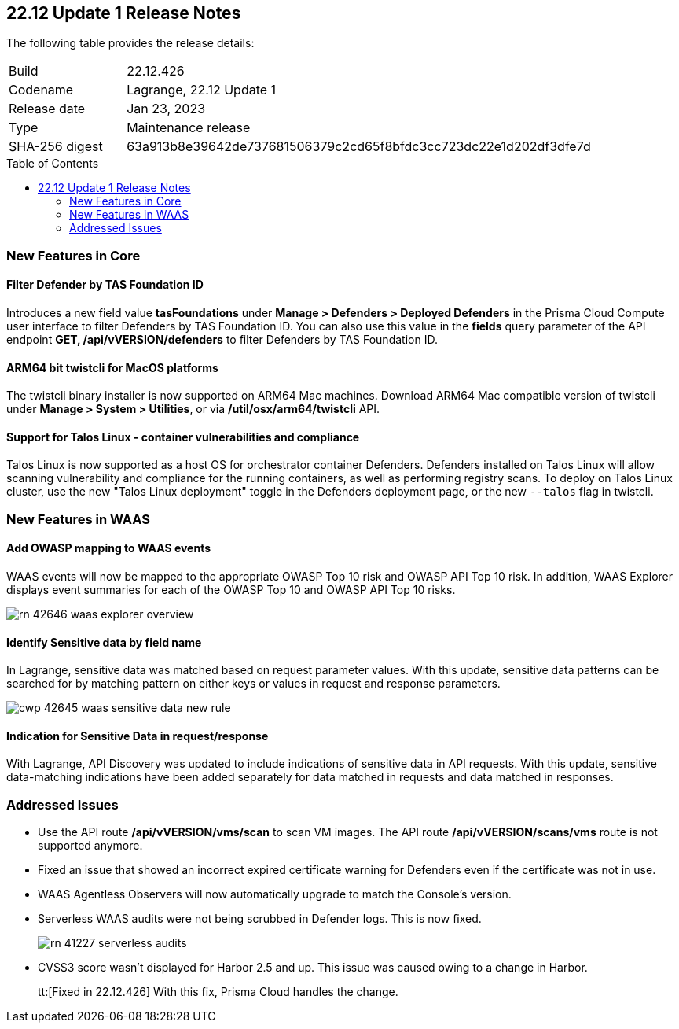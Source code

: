 :toc: macro
== 22.12 Update 1 Release Notes

The following table provides the release details:

[cols="1,4"]
|===
|Build
|22.12.426

|Codename
|Lagrange, 22.12 Update 1
|Release date
|Jan 23, 2023

|Type
|Maintenance release

|SHA-256 digest
|63a913b8e39642de737681506379c2cd65f8bfdc3cc723dc22e1d202df3dfe7d
|===

//Besides hosting the download on the Palo Alto Networks Customer Support Portal, we also support programmatic download (e.g., curl, wget) of the release directly from our CDN: 

// LINK

toc::[]

=== New Features in Core
// CWP-42365
==== Filter Defender by TAS Foundation ID
Introduces a new field value *tasFoundations* under *Manage > Defenders > Deployed Defenders* in the Prisma Cloud Compute user interface to filter Defenders by TAS Foundation ID.
You can also use this value in the *fields* query parameter of the API endpoint *GET, /api/vVERSION/defenders* to filter Defenders by TAS Foundation ID.
  
//CWP-41281
==== ARM64 bit twistcli for MacOS platforms
The twistcli binary installer is now supported on ARM64 Mac machines.
Download ARM64 Mac compatible version of twistcli under *Manage > System > Utilities*, or via */util/osx/arm64/twistcli* API.

//CWP-44603, CWP-42198 - Rodrigo's validation needed
==== Support for Talos Linux - container vulnerabilities and compliance

Talos Linux is now supported as a host OS for orchestrator container Defenders.
Defenders installed on Talos Linux will allow scanning vulnerability and compliance for the running containers, as well as performing registry scans.
To deploy on Talos Linux cluster, use the new "Talos Linux deployment" toggle in the Defenders deployment page, or the new `--talos` flag in twistcli.

=== New Features in WAAS

//CWP-42646
==== Add OWASP mapping to WAAS events

WAAS events will now be mapped to the appropriate OWASP Top 10 risk and OWASP API Top 10 risk.
In addition, WAAS Explorer displays event summaries for each of the OWASP Top 10 and OWASP API Top 10 risks.

image::rn-42646-waas_explorer_overview.png[scale=15]

//CWP-42645
====  Identify Sensitive data by field name

In Lagrange, sensitive data was matched based on request parameter values.
With this update, sensitive data patterns can be searched for by matching pattern on either keys or values in request and response parameters.

image::cwp-42645-waas-sensitive-data-new-rule.png[scale=15]

//CWP-42642
==== Indication for Sensitive Data in request/response

With Lagrange, API Discovery was updated to include indications of sensitive data in API requests.
With this update, sensitive data-matching indications have been added separately for data matched in requests and data matched in responses.

=== Addressed Issues

//CWP-42853
* Use the API route */api/vVERSION/vms/scan* to scan VM images. The API route */api/vVERSION/scans/vms* route is not supported anymore. 

//CWP-43836
* Fixed an issue that showed an incorrect expired certificate warning for Defenders even if the certificate was not in use.

//CWP-42673
* WAAS Agentless Observers will now automatically upgrade to match the Console's version.

//CWP-41227
* Serverless WAAS audits were not being scrubbed in Defender logs. This is now fixed.
+
image::rn-41227-serverless-audits.png[scale=15]

//Bugfix - CWP-42473 RN N/A as per the comments on the ticket > https://redlock.atlassian.net/browse/CWP-42473?focusedCommentId=597623

//CWP-42634
* CVSS3 score wasn't displayed for Harbor 2.5 and up. This issue was caused owing to a change in Harbor.
+
tt:[Fixed in 22.12.426] With this fix, Prisma Cloud handles the change.


